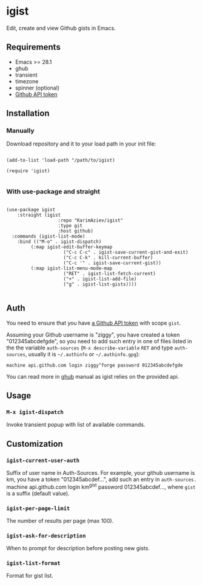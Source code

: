 #+AUTHOR: Karim Aziiev
#+EMAIL: karim.aziiev@gmail.com

* igist

Edit, create and view Github gists in Emacs.

[[./igists-demo.gif]]

** Requirements

+ Emacs >= 28.1
+ ghub
+ transient
+ timezone
+ spinner (optional)
+ [[https://magit.vc/manual/forge/Token-Creation.html#Token-Creation][Github API token]]

** Installation

*** Manually

Download repository and it to your load path in your init file:

#+begin_src elisp :eval no

(add-to-list 'load-path "/path/to/igist)

(require 'igist)

#+end_src

*** With use-package and straight

#+begin_src elisp :eval no

(use-package igist
	:straight (igist
			       :repo "KarimAziev/igist"
			       :type git
			       :host github)
  :commands (igist-list-mode)
	:bind (("M-o" . igist-dispatch)
         (:map igist-edit-buffer-keymap
			         ("C-c C-c" . igist-save-current-gist-and-exit)
			         ("C-c C-k" . kill-current-buffer)
			         ("C-c '" . igist-save-current-gist))
         (:map igist-list-menu-mode-map
			         ("RET" . igist-list-fetch-current)
			         ("+" . igist-list-add-file)
			         ("g" . igist-list-gists))))

#+end_src

** Auth
You need to ensure that you have [[https://github.com/settings/tokens][a Github API token]] with scope ~gist~.

Assuming your Github username is "ziggy", you have created a token "012345abcdefgde", so you need to add such entry in one of files listed in the the variable ~auth-sources~ (~M-x describe-variable~ ~RET~ and type ~auth-sources~, usually it is =~/.authinfo= or =~/.authinfo.gpg=):

#+begin_example
machine api.github.com login ziggy^forge password 012345abcdefgde
#+end_example

You can read more in [[https://magit.vc/manual/forge/Token-Creation.html#Token-Creation][ghub]] manual as igist relies on the provided api.

** Usage

*** ~M-x igist-dispatch~

Invoke transient popup with list of available commands.

** Customization

*** ~igist-current-user-auth~
Suffix of user name in Auth-Sources. For example, your github username is km, you have a token "012345abcdef...", add such an entry in ~auth-sources.~ machine api.github.com login km^gist password 012345abcdef..., where ~gist~ is a suffix (default value).
*** ~igist-per-page-limit~
The number of results per page (max 100).
*** ~igist-ask-for-description~
When to prompt for description before posting new gists.
*** ~igist-list-format~
Format for gist list.